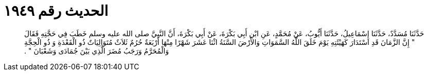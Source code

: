 
= الحديث رقم ١٩٤٩

[quote.hadith]
حَدَّثَنَا مُسَدَّدٌ، حَدَّثَنَا إِسْمَاعِيلُ، حَدَّثَنَا أَيُّوبُ، عَنْ مُحَمَّدٍ، عَنِ ابْنِ أَبِي بَكْرَةَ، عَنْ أَبِي بَكْرَةَ، أَنَّ النَّبِيَّ صلى الله عليه وسلم خَطَبَ فِي حَجَّتِهِ فَقَالَ ‏"‏ إِنَّ الزَّمَانَ قَدِ اسْتَدَارَ كَهَيْئَتِهِ يَوْمَ خَلَقَ اللَّهُ السَّمَوَاتِ وَالأَرْضَ السَّنَةُ اثْنَا عَشَرَ شَهْرًا مِنْهَا أَرْبَعَةٌ حُرُمٌ ثَلاَثٌ مُتَوَالِيَاتٌ ذُو الْقَعْدَةِ وَ ذُو الْحِجَّةِ وَالْمُحَرَّمُ وَرَجَبُ مُضَرَ الَّذِي بَيْنَ جُمَادَى وَشَعْبَانَ ‏"‏ ‏.‏